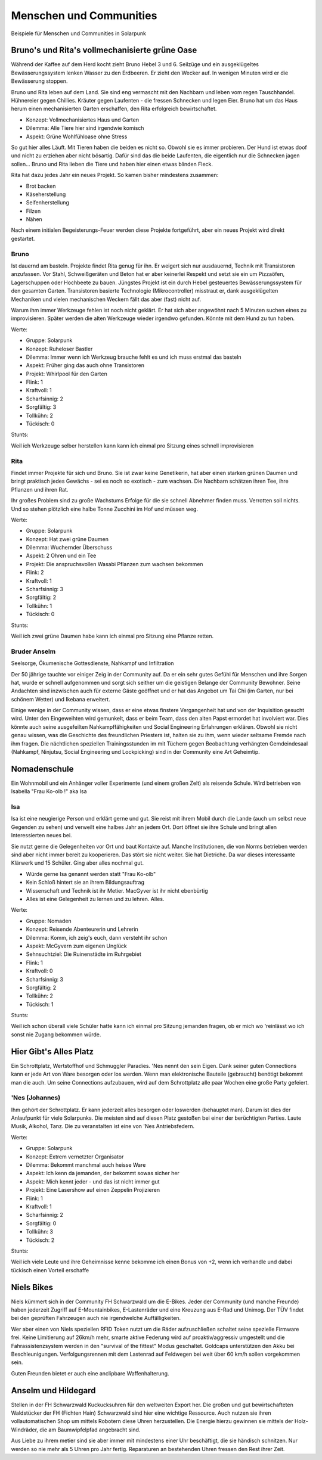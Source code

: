 Menschen und Communities
========================

Beispiele für Menschen und Communities in Solarpunk

Bruno's und Rita's vollmechanisierte grüne Oase
-----------------------------------------------

Während der Kaffee auf dem Herd kocht zieht Bruno Hebel 3 und 6. Seilzüge und ein ausgeklügeltes Bewässerungssystem lenken Wasser zu den Erdbeeren. Er zieht den Wecker auf. In wenigen Minuten wird er die Bewässerung stoppen.

Bruno und Rita leben auf dem Land. Sie sind eng vermascht mit den Nachbarn und leben vom regen Tauschhandel. Hühnereier gegen Chillies. Kräuter gegen Laufenten - die fressen Schnecken und legen Eier. Bruno hat um das Haus herum einen mechanisierten Garten erschaffen, den Rita erfolgreich bewirtschaftet.

* Konzept: Vollmechanisiertes Haus und Garten
* Dilemma: Alle Tiere hier sind irgendwie komisch
* Aspekt: Grüne Wohlfühloase ohne Stress

So gut hier alles Läuft. Mit Tieren haben die beiden es nicht so. Obwohl sie es immer probieren. Der Hund ist etwas doof und nicht zu erziehen aber nicht bösartig. Dafür sind das die beide Laufenten, die eigentlich nur die Schnecken jagen sollen... Bruno und Rita lieben die Tiere und haben hier einen etwas blinden Fleck.

Rita hat dazu jedes Jahr ein neues Projekt. So kamen bisher mindestens zusammen:

* Brot backen
* Käseherstellung
* Seifenherstellung
* Filzen
* Nähen

Nach einem initialen Begeisterungs-Feuer werden diese Projekte fortgeführt, aber ein neues Projekt wird direkt gestartet.

Bruno
~~~~~

Ist dauernd am basteln. Projekte findet Rita genug für ihn. Er weigert sich nur ausdauernd, Technik mit Transistoren anzufassen. Vor Stahl, Schweißgeräten und Beton hat er aber keinerlei Respekt und setzt sie ein um Pizzaöfen, Lagerschuppen oder Hochbeete zu bauen. Jüngstes Projekt ist ein durch Hebel gesteuertes Bewässerungssystem für den gesamten Garten.
Transistoren basierte Technologie (Mikrocontroller) misstraut er, dank ausgeklügelten Mechaniken und vielen mechanischen Weckern fällt das aber (fast) nicht auf.

Warum ihm immer Werkzeuge fehlen ist noch nicht geklärt. Er hat sich aber angewöhnt nach 5 Minuten suchen eines zu improvisieren. Später werden die alten Werkzeuge wieder irgendwo gefunden. Könnte mit dem Hund zu tun haben.

Werte:

* Gruppe: Solarpunk
* Konzept: Ruheloser Bastler
* Dilemma: Immer wenn ich Werkzeug brauche fehlt es und ich muss erstmal das basteln
* Aspekt: Früher ging das auch ohne Transistoren
* Projekt: Whirlpool für den Garten

* Flink: 1
* Kraftvoll: 1
* Scharfsinnig: 2
* Sorgfältig: 3
* Tollkühn: 2
* Tückisch: 0

Stunts:

Weil ich Werkzeuge selber herstellen kann kann ich einmal pro Sitzung eines schnell improvisieren

Rita
~~~~

Findet immer Projekte für sich und Bruno. Sie ist zwar keine Genetikerin, hat aber einen starken grünen Daumen und bringt praktisch jedes Gewächs - sei es noch so exotisch - zum wachsen. Die Nachbarn schätzen ihren Tee, ihre Pflanzen und ihren Rat.

Ihr großes Problem sind zu große Wachstums Erfolge für die sie schnell Abnehmer finden muss. Verrotten soll nichts. Und so stehen plötzlich eine halbe Tonne Zucchini im Hof und müssen weg.

Werte:

* Gruppe: Solarpunk
* Konzept: Hat zwei grüne Daumen
* Dilemma: Wuchernder Überschuss
* Aspekt: 2 Ohren und ein Tee
* Projekt: Die anspruchsvollen Wasabi Pflanzen zum wachsen bekommen

* Flink: 2
* Kraftvoll: 1
* Scharfsinnig: 3
* Sorgfältig: 2
* Tollkühn: 1
* Tückisch: 0

Stunts:

Weil ich zwei grüne Daumen habe kann ich einmal pro Sitzung eine Pflanze retten.

Bruder Anselm
~~~~~~~~~~~~~

Seelsorge, Ökumenische Gottesdienste, Nahkampf und Infiltration

Der 50 jährige tauchte vor einiger Zeig in der Community auf. Da er ein sehr gutes Gefühl für Menschen und ihre Sorgen hat, wurde er schnell aufgenommen und sorgt sich seither um die geistigen Belange der Community Bewohner. Seine Andachten sind inzwischen auch für externe Gäste geöffnet und er hat das Angebot um Tai Chi (im Garten, nur bei schönem Wetter) und Ikebana erweitert.

Einige wenige in der Community wissen, dass er eine etwas finstere Vergangenheit hat und von der Inquisition gesucht wird. Unter den Eingeweihten wird gemunkelt, dass er beim Team, dass den alten Papst ermordet hat involviert war. Dies könnte auch seine ausgefeilten Nahkampffähigkeiten und Social Engineering Erfahrungen erklären. Obwohl sie nicht genau wissen, was die Geschichte des freundlichen Priesters ist, halten sie zu ihm, wenn wieder seltsame Fremde nach ihm fragen. Die nächtlichen speziellen Trainingsstunden im mit Tüchern gegen Beobachtung verhängten Gemdeindesaal (Nahkampf, Ninjutsu, Social Engineering und Lockpicking) sind in der Community eine Art Geheimtip.

Nomadenschule
-------------

Ein Wohnmobil und ein Anhänger voller Experimente (und einem großen Zelt) als reisende Schule. Wird betrieben von Isabella "Frau Ko-olb !" aka Isa

Isa
~~~

Isa ist eine neugierige Person und erklärt gerne und gut. Sie reist mit ihrem Mobil durch die Lande (auch um selbst neue Gegenden zu sehen) und verweilt eine halbes Jahr an jedem Ort. Dort öffnet sie ihre Schule und bringt allen Interessierten neues bei.

Sie nutzt gerne die Gelegenheiten vor Ort und baut Kontakte auf. Manche Institutionen, die von Norms betrieben werden sind aber nicht immer bereit zu kooperieren. Das stört sie nicht weiter. Sie hat Dietriche. Da war dieses interessante Klärwerk und 15 Schüler. Ging aber alles nochmal gut.

* Würde gerne Isa genannt werden statt "Frau Ko-olb"
* Kein Schloß hintert sie an ihrem Bildungsauftrag
* Wissenschaft und Technik ist ihr Metier. MacGyver ist ihr nicht ebenbürtig
* Alles ist eine Gelegenheit zu lernen und zu lehren. Alles.


Werte:

* Gruppe: Nomaden
* Konzept: Reisende Abenteurerin und Lehrerin
* Dilemma: Komm, ich zeig's euch, dann versteht ihr schon
* Aspekt: McGyvern zum eigenen Unglück
* Sehnsuchtziel: Die Ruinenstädte im Ruhrgebiet

* Flink: 1
* Kraftvoll: 0
* Scharfsinnig: 3
* Sorgfältig: 2
* Tollkühn: 2
* Tückisch: 1

Stunts:

Weil ich schon überall viele Schüler hatte kann ich einmal pro Sitzung jemanden fragen, ob er mich wo 'reinlässt wo ich sonst nie Zugang bekommen würde.


Hier Gibt's Alles Platz
-----------------------

Ein Schrottplatz, Wertstoffhof und Schmuggler Paradies. 'Nes nennt den sein Eigen. Dank seiner guten Connections kann er jede Art von Ware besorgen oder los werden. Wenn man elektronische Bauteile (gebraucht) benötigt bekommt man die auch. Um seine Connections aufzubauen, wird auf dem Schrottplatz alle paar Wochen eine große Party gefeiert.

'Nes (Johannes)
~~~~~~~~~~~~~~~
Ihm gehört der Schrottplatz. Er kann jederzeit alles besorgen oder loswerden (behauptet man). Darum ist dies der Anlaufpunkt für viele Solarpunks. Die meisten sind auf diesen Platz gestoßen bei einer der berüchtigten Parties.
Laute Musik, Alkohol, Tanz. Die zu veranstalten ist eine von 'Nes Antriebsfedern.

Werte:

* Gruppe: Solarpunk
* Konzept: Extrem vernetzter Organisator
* Dilemma: Bekommt manchmal auch heisse Ware
* Aspekt: Ich kenn da jemanden, der bekommt sowas sicher her
* Aspekt: Mich kennt jeder - und das ist nicht immer gut
* Projekt: Eine Lasershow auf einen Zeppelin Projizieren

* Flink: 1
* Kraftvoll: 1
* Scharfsinnig: 2
* Sorgfältig: 0
* Tollkühn: 3
* Tückisch: 2

Stunts:

Weil ich viele Leute und ihre Geheimnisse kenne bekomme ich einen Bonus von +2, wenn ich verhandle und dabei tückisch einen Vorteil erschaffe

Niels Bikes
-----------

Niels kümmert sich in der Community FH Schwarzwald um die E-Bikes. Jeder der Community (und manche Freunde) haben jederzeit Zugriff auf E-Mountainbikes, E-Lastenräder und eine Kreuzung aus E-Rad und Unimog. Der TÜV findet bei den geprüften Fahrzeugen auch nie irgendwelche Auffälligkeiten.

Wer aber einen von Niels speziellen RFID Token nutzt um die Räder aufzuschließen schaltet seine spezielle Firmware frei. Keine Limitierung auf 26km/h mehr, smarte aktive Federung wird auf proaktiv/aggressiv umgestellt und die Fahrassistenzsystem werden in den "survival of the fittest" Modus geschaltet. Goldcaps unterstützen den Akku bei Beschleunigungen. Verfolgungsrennen mit dem Lastenrad auf Feldwegen bei weit über 60 km/h sollen vorgekommen sein.

Guten Freunden bietet er auch eine anclipbare Waffenhalterung.


Anselm und Hildegard
--------------------

Stellen in der FH Schwarzwald Kuckucksuhren für den weltweiten Export her. Die großen und gut bewirtschafteten Waldstücker der FH (Fichten Hain) Schwarzwald sind hier eine wichtige Ressource. Auch nutzen sie ihren vollautomatischen Shop um mittels Robotern diese Uhren herzustellen. Die Energie hierzu gewinnen sie mittels der Holz-Windräder, die am Baumwipfelpfad angebracht sind.

Aus Liebe zu ihrem metier sind sie aber immer mit mindestens einer Uhr beschäftigt, die sie händisch schnitzen. Nur werden so nie mehr als 5 Uhren pro Jahr fertig. Reparaturen an bestehenden Uhren fressen den Rest ihrer Zeit.

.. Technomancerin